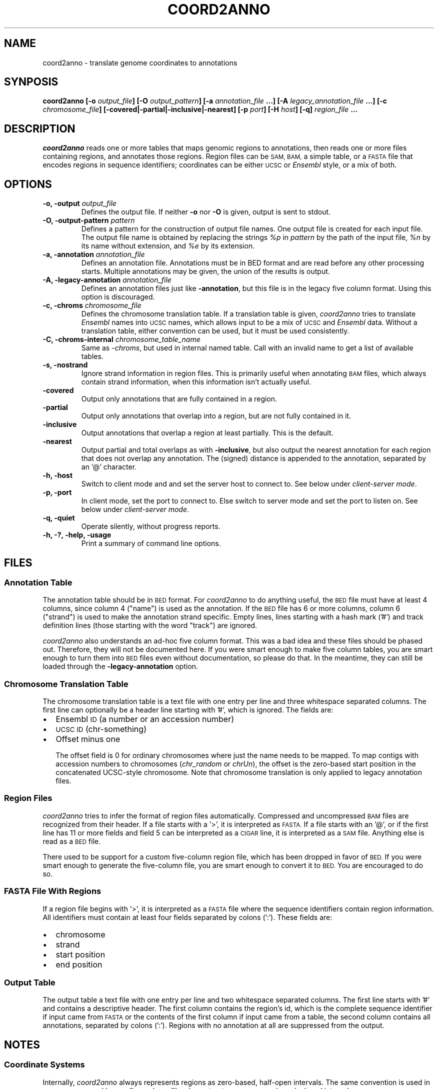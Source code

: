 .TH COORD2ANNO "1" "Feb 2011" "coord2anno" "User Commands"
.SH NAME
coord2anno \- translate genome coordinates to annotations
.SH SYNPOSIS
.BI "coord2anno [-o " output_file "] [-O " output_pattern "] 
.BI " [-a " annotation_file " ...] [-A " legacy_annotation_file " ...]"
.BI " [-c " chromosome_file "] [\-covered|\-partial|\-inclusive|\-nearest] "
.BI " [-p " port "] [-H " host "] [-q]"
.BI "" region_file " ..."

.SH DESCRIPTION
.I coord2anno
reads one or more tables that maps genomic regions to annotations, then
reads one or more files containing regions, and annotates those regions.
Region files can be 
.SM SAM, BAM,
a simple table, or a 
.SM FASTA
file that encodes
regions in sequence identifiers; coordinates can be either 
.SM UCSC
or
.I Ensembl
style, or a mix of both.

.SH OPTIONS
.IP "\fB-o, \-output \fIoutput_file\fR"
Defines the output file.  If neither \fB\-o\fR nor \fB\-O\fR is given,
output is sent to stdout.

.IP "\fB-O, \-output-pattern \fIpattern\fR"
Defines a pattern for the construction of output file names.  One output
file is created for each input file.  The output file name is obtained
by replacing the strings \fI%p\fR in \fIpattern\fR by the path of the
input file, \fI%n\fR by its name without extension, and \fI%e\fR by its
extension.

.IP "\fB-a, \-annotation \fIannotation_file\fR"
Defines an annotation file.  Annotations must be in BED format and are
read before any other processing starts.  Multiple annotations may be
given, the union of the results is output.

.IP "\fB-A, \-legacy-annotation \fIannotation_file\fR"
Defines an annotation files just like
.BR \-annotation ,
but this file is in the legacy five column format.  Using this option
is discouraged.

.IP "\fB-c, \-chroms \fIchromosome_file\fR"
Defines the chromosome translation table.  If a translation table is
given, 
.I coord2anno
tries to translate
.I Ensembl
names into 
.SM UCSC
names, which allows input to be a mix of
.SM UCSC
and
.I Ensembl
data.  Without a translation table, either convention can be used, but
it must be used consistently.

.IP "\fB-C, \-chroms-internal \fIchromosome_table_name\fR"
Same as 
.IR \-chroms ,
but used in internal named table.  Call with an invalid name to get a
list of available tables.

.IP "\fB-s, \-nostrand\fR"
Ignore strand information in region files.  This is primarily useful
when annotating 
.SM BAM 
files, which always contain strand information, when this information
isn't actually useful.

.IP "\fB\-covered\fR"
Output only annotations that are fully contained in a region.

.IP "\fB\-partial\fR"
Output only annotations that overlap into a region, but are not fully
contained in it.

.IP "\fB\-inclusive\fR"
Output annotations that overlap a region at least partially.  This is
the default.

.IP "\fB\-nearest\fR"
Output partial and total overlaps as with
.BR \-inclusive ,
but also output the nearest annotation for each region that does not
overlap any annotation.  The (signed) distance is appended to the
annotation, separated by an '@' character.

.IP "\fB-h, \-host\fR"
Switch to client mode and and set the server host to connect to.  See
below under
.IR "client-server mode" .

.IP "\fB-p, \-port\fR"
In client mode, set the port to connect to.  Else switch to server mode
and set the port to listen on.  See below under
.IR "client-server mode" .

.IP "\fB-q, \-quiet\fR"
Operate silently, without progress reports.

.IP "\fB-h, -?, \-help, \-usage\fR"
Print a summary of command line options.

.SH "FILES"
.SS "Annotation Table"
The annotation table should be in
.SM BED
format.  For
.I coord2anno
to do anything useful, the
.SM BED
file must have at least 4 columns, since column 4 ("name") is used as
the annotation.  If the
.SM BED
file has 6 or more columns, column 6 ("strand") is used to make the
annotation strand specific.  Empty lines, lines starting with a hash
mark ('#') and track definition lines (those starting with the word
"track") are ignored.

.I coord2anno
also understands an ad-hoc five column format.  This was a bad idea and
these files should be phased out.  Therefore, they will not be
documented here.  If you were smart enough to make five column tables,
you are smart enough to turn them into
.SM BED
files even without documentation, so please do that.  In the meantime,
they can still be loaded through the 
.B \-legacy-annotation
option.


.SS "Chromosome Translation Table"
The chromosome translation table is a text file with one entry per line
and three whitespace separated columns.  The first line can optionally
be a header line starting with '#', which is ignored.  The fields
are:
.IP \[bu] 2
Ensembl 
.SM ID
(a number or an accession number)
.IP \[bu] 2
.SM UCSC ID
(chr-something)
.IP \[bu] 2
Offset minus one

The offset field is 0 for ordinary chromosomes where just the name needs
to be mapped.  To map contigs with accession numbers to chromosomes
.IR "" "(" "chr_random" " or " "chrUn" "),"
the offset is the zero-based start position in the concatenated
UCSC-style chromosome.  Note that chromosome translation is only applied
to legacy annotation files.

.SS "Region Files"
.I coord2anno 
tries to infer the format of region files automatically.  Compressed and
uncompressed
.SM BAM
files are recognized from their header.  If a file starts with a '>', it
is interpreted as
.SM FASTA.
If a file starts with an '@', or if the first line has 11 or more fields
and field 5 can be interpreted as a
.SM CIGAR 
line, it is interpreted as a
.SM SAM
file.  Anything else is read as a
.SM BED
file.

There used to be support for a custom five-column region file, which has
been dropped in favor of 
.SM BED.
If you were smart enough to generate the five-column file, you are smart
enough to convert it to 
.SM BED.
You are encouraged to do so.


.SS "FASTA File With Regions"
If a region file begins with '>', it is interpreted as a 
.SM FASTA
file where the sequence identifiers contain region information.  All
identifiers must contain at least four fields separated by colons (':').
These fields are:
.IP \[bu] 2
chromosome
.IP \[bu] 2
strand
.IP \[bu] 2
start position
.IP \[bu] 2
end position

.SS "Output Table"
The output table a text file with one entry per line and two
whitespace separated columns.  The first line starts with '#' and
contains a descriptive header.  The first column contains the region's
id, which is the complete sequence identifier if input came from
.SM FASTA
or the contents of the first column if input came from a table, the
second column contains all annotations, separated by colons (':').
Regions with no annotation at all are suppressed from the output.


.SH "NOTES"
.SS "Coordinate Systems"
Internally, 
.I coord2anno
always represents regions as zero-based, half-open intervals.  The same
convention is used in 
.SM BAM, BED, FastA
and legacy five-column files.  In contrast,
.SM SAM
uses one-based, closed intervals.

Earlier versions supported a brittle heuristic to infer the conventions
used in a particular file.  This heuristic has been dropped; please
convert your legacy files to a standard format and use the conventions
of that format.  The "chromosomes" in legacy annotation files can still
be translated from
.SM Ensembl
conventions to 
.SM UCSC
conventions by providing a translation table.  In this case, one-based,
closed intervals are translated into zero-based, half-open intervals,
and an optional offset is applied.


.SS "Regions"
In annotation files, the smaller of the two given coordinates is
interpreted as start coordinate, the greater as end coordinate.  No
inference about which strand is annotated is drawn from the relative
magnitude of the coordinates.

In input files, start coordinates must be less than or equal to end
coordinates, otherwise the region is interpreted as empty.

Note that in Ensemble style coordinates it is impossible to encode an
empty region.  In 
.SM UCSC
style coordinates, a region with equal start and end coordinates is
interpreted as empty.  No warning or error is given for empty regions,
even though they don't make much sense in the context of
.IR coord2anno .

.SS "Strands"
Both annotations and regions have an associated strand, but either may
be unknown.  If an annotation has no known strand, it is understood as
applying to both strands.  If a region has no known strand, annotations
are looked up on both strands and the union of them is reported.

The forward strand is always encoded as "+", the reverse strand is
encoded as "-", and an unknown strand is encoded as "0" or, where
appropriate, a missing field.

.SS "Client-Server Mode"
.I coord2anno
can optionally operate in a client-server mode.  In this mode, the
server effectively acts as an in-memory cache of annotations.  New
annotations can be added at any time by simply running the client,
cached annotations may automatically be evicted from the server at any
time.

The server is started by running 
.I coord2anno
with the 
.B \-port
option.  All other options except
.B \-quiet
are ignored and the server will listen for connections on the given
port.

The client is started by running
.I coord2anno
with both the
.B \-host
and the
.B \-port
options.  All other options work exactly as when running in standalone
mode.  If the server already knows about an annotation file, it will be
used as is, else the client will upload it.  Note that the set of
annotations is identified by the file name, so be careful when using
relative pathnames or shell tricks that generate annotations on the fly.


.SH "BUGS"
There is no way to report only annotations that fully contain a region.
Note that annotations fully \fIcontained\fR in a region can be reported.

The output file format is ad-hoc.  A future version of
.I coord2anno
will probably drop support for custom tables and swap in a standard
format.

Handling of regions with
.I start
greater than 
.I end
is inconsistent, but due to historical reasons this is unlikely to get
fixed.

The handling of
.I Ensembl
and 
.SM UCSC
coordinate conventions is fragile and difficult to comprehend, but
there's hardly anything we can do about it.


.SH "AUTHOR"
Written by Udo Stenzel <udo_stenzel@eva.mpg.de>.


